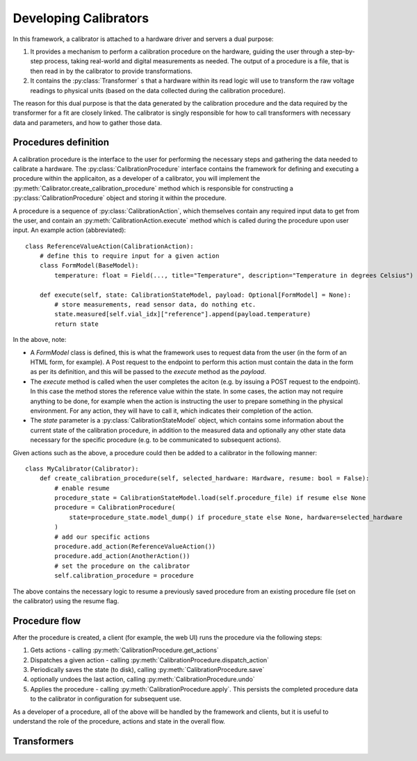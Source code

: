 Developing Calibrators
======================

In this framework, a calibrator is attached to a hardware driver and servers a
dual purpose:

#. It provides a mechanism to perform a calibration procedure on the hardware,
   guiding the user through a step-by-step process, taking real-world and
   digital measurements as needed. The output of a procedure is a file, that is
   then read in by the calibrator to provide transformations.
#. It contains the :py:class:`Transformer` s that a hardware within its read
   logic will use to transform the raw voltage readings to physical units (based
   on the data collected during the calibration procedure).


The reason for this dual purpose is that the data generated by the calibration
procedure and the data required by the transformer for a fit are closely linked.
The calibrator is singly responsible for how to call transformers with necessary
data and parameters, and how to gather those data.

Procedures definition
---------------------

A calibration procedure is the interface to the user for performing the
necessary steps and gathering the data needed to calibrate a hardware. The
:py:class:`CalibrationProcedure` interface contains the framework for defining
and executing a procedure within the applicaiton, as a developer of a
calibrator, you will implement the
:py:meth:`Calibrator.create_calibration_procedure` method which is responsible
for constructing a :py:class:`CalibrationProcedure` object and storing it within
the procedure.

A procedure is a sequence of :py:class:`CalibrationAction`, which themselves
contain any required input data to get from the user, and contain an
:py:meth:`CalibrationAction.execute` method which is called during the procedure
upon user input. An example action (abbreviated)::

    class ReferenceValueAction(CalibrationAction):
        # define this to require input for a given action
        class FormModel(BaseModel):
            temperature: float = Field(..., title="Temperature", description="Temperature in degrees Celsius")

        def execute(self, state: CalibrationStateModel, payload: Optional[FormModel] = None):
            # store measurements, read sensor data, do nothing etc.
            state.measured[self.vial_idx]["reference"].append(payload.temperature)
            return state

In the above, note:

* A `FormModel` class is defined, this is what the framework uses to request
  data from the user (in the form of an HTML form, for example). A Post request to
  the endpoint to perform this action must contain the data in the form as per its
  definition, and this will be passed to the `execute` method as the `payload`.
* The `execute` method is called when the user completes the aciton (e.g. by
  issuing a POST request to the endpoint). In this case the method stores the
  reference value within the state. In some cases, the action may not require
  anything to be done, for example when the action is instructing the user to
  prepare something in the physical environment. For any action, they will have
  to call it, which indicates their completion of the action.
* The `state` parameter is a :py:class:`CalibrationStateModel` object, which
  contains some information about the current state of the calibration procedure,
  in addition to the measured data and optionally any other state data necessary
  for the specific procedure (e.g. to be communicated to subsequent actions).

Given actions such as the above, a procedure could then be added to a calibrator
in the following manner::

    class MyCalibrator(Calibrator):
        def create_calibration_procedure(self, selected_hardware: Hardware, resume: bool = False):
            # enable resume
            procedure_state = CalibrationStateModel.load(self.procedure_file) if resume else None
            procedure = CalibrationProcedure(
                state=procedure_state.model_dump() if procedure_state else None, hardware=selected_hardware
            )
            # add our specific actions
            procedure.add_action(ReferenceValueAction())
            procedure.add_action(AnotherAction())
            # set the procedure on the calibrator
            self.calibration_procedure = procedure

The above contains the necessary logic to resume a previously saved procedure
from an existing procedure file (set on the calibrator) using the resume flag.

Procedure flow
--------------

After the procedure is created, a client (for example, the web UI) runs the
procedure via the following steps:

#. Gets actions - calling :py:meth:`CalibrationProcedure.get_actions`
#. Dispatches a given action - calling :py:meth:`CalibrationProcedure.dispatch_action`
#. Periodically saves the state (to disk), calling :py:meth:`CalibrationProcedure.save`
#. optionally undoes the last action, calling :py:meth:`CalibrationProcedure.undo`
#. Applies the procedure - calling :py:meth:`CalibrationProcedure.apply`. This
   persists the completed procedure data to the calibrator in configuration for
   subsequent use.

As a developer of a procedure, all of the above will be handled by the
framework and clients, but it is useful to understand the role of the procedure,
actions and state in the overall flow.

Transformers
------------

